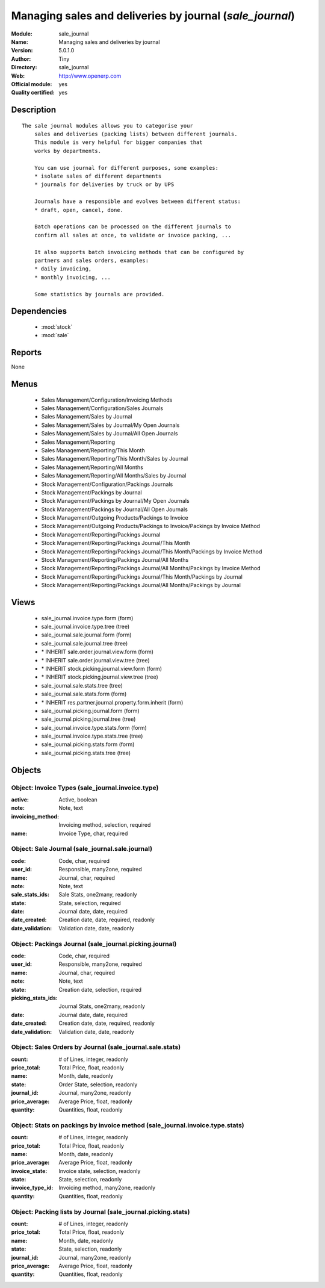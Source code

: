 
.. module:: sale_journal
    :synopsis: Managing sales and deliveries by journal (Official, Quality Certified)
    :noindex:
.. 

.. raw:: html

    <link rel="stylesheet" href="../_static/hide_objects_in_sidebar.css" type="text/css" />

Managing sales and deliveries by journal (*sale_journal*)
=========================================================
:Module: sale_journal
:Name: Managing sales and deliveries by journal
:Version: 5.0.1.0
:Author: Tiny
:Directory: sale_journal
:Web: http://www.openerp.com
:Official module: yes
:Quality certified: yes

Description
-----------

::

  The sale journal modules allows you to categorise your
      sales and deliveries (packing lists) between different journals.
      This module is very helpful for bigger companies that
      works by departments.
  
      You can use journal for different purposes, some examples:
      * isolate sales of different departments
      * journals for deliveries by truck or by UPS
  
      Journals have a responsible and evolves between different status:
      * draft, open, cancel, done.
  
      Batch operations can be processed on the different journals to
      confirm all sales at once, to validate or invoice packing, ...
  
      It also supports batch invoicing methods that can be configured by
      partners and sales orders, examples:
      * daily invoicing,
      * monthly invoicing, ...
  
      Some statistics by journals are provided.

Dependencies
------------

 * :mod:`stock`
 * :mod:`sale`

Reports
-------

None


Menus
-------

 * Sales Management/Configuration/Invoicing Methods
 * Sales Management/Configuration/Sales Journals
 * Sales Management/Sales by Journal
 * Sales Management/Sales by Journal/My Open Journals
 * Sales Management/Sales by Journal/All Open Journals
 * Sales Management/Reporting
 * Sales Management/Reporting/This Month
 * Sales Management/Reporting/This Month/Sales by Journal
 * Sales Management/Reporting/All Months
 * Sales Management/Reporting/All Months/Sales by Journal
 * Stock Management/Configuration/Packings Journals
 * Stock Management/Packings by Journal
 * Stock Management/Packings by Journal/My Open Journals
 * Stock Management/Packings by Journal/All Open Journals
 * Stock Management/Outgoing Products/Packings to Invoice
 * Stock Management/Outgoing Products/Packings to Invoice/Packings by Invoice Method
 * Stock Management/Reporting/Packings Journal
 * Stock Management/Reporting/Packings Journal/This Month
 * Stock Management/Reporting/Packings Journal/This Month/Packings by Invoice Method
 * Stock Management/Reporting/Packings Journal/All Months
 * Stock Management/Reporting/Packings Journal/All Months/Packings by Invoice Method
 * Stock Management/Reporting/Packings Journal/This Month/Packings by Journal
 * Stock Management/Reporting/Packings Journal/All Months/Packings by Journal

Views
-----

 * sale_journal.invoice.type.form (form)
 * sale_journal.invoice.type.tree (tree)
 * sale_journal.sale.journal.form (form)
 * sale_journal.sale.journal.tree (tree)
 * \* INHERIT sale.order.journal.view.form (form)
 * \* INHERIT sale.order.journal.view.tree (tree)
 * \* INHERIT stock.picking.journal.view.form (form)
 * \* INHERIT stock.picking.journal.view.tree (tree)
 * sale_journal.sale.stats.tree (tree)
 * sale_journal.sale.stats.form (form)
 * \* INHERIT res.partner.journal.property.form.inherit (form)
 * sale_journal.picking.journal.form (form)
 * sale_journal.picking.journal.tree (tree)
 * sale_journal.invoice.type.stats.form (form)
 * sale_journal.invoice.type.stats.tree (tree)
 * sale_journal.picking.stats.form (form)
 * sale_journal.picking.stats.tree (tree)


Objects
-------

Object: Invoice Types (sale_journal.invoice.type)
#################################################



:active: Active, boolean





:note: Note, text





:invoicing_method: Invoicing method, selection, required





:name: Invoice Type, char, required




Object: Sale Journal (sale_journal.sale.journal)
################################################



:code: Code, char, required





:user_id: Responsible, many2one, required





:name: Journal, char, required





:note: Note, text





:sale_stats_ids: Sale Stats, one2many, readonly





:state: State, selection, required





:date: Journal date, date, required





:date_created: Creation date, date, required, readonly





:date_validation: Validation date, date, readonly




Object: Packings Journal (sale_journal.picking.journal)
#######################################################



:code: Code, char, required





:user_id: Responsible, many2one, required





:name: Journal, char, required





:note: Note, text





:state: Creation date, selection, required





:picking_stats_ids: Journal Stats, one2many, readonly





:date: Journal date, date, required





:date_created: Creation date, date, required, readonly





:date_validation: Validation date, date, readonly




Object: Sales Orders by Journal (sale_journal.sale.stats)
#########################################################



:count: # of Lines, integer, readonly





:price_total: Total Price, float, readonly





:name: Month, date, readonly





:state: Order State, selection, readonly





:journal_id: Journal, many2one, readonly





:price_average: Average Price, float, readonly





:quantity: Quantities, float, readonly




Object: Stats on packings by invoice method (sale_journal.invoice.type.stats)
#############################################################################



:count: # of Lines, integer, readonly





:price_total: Total Price, float, readonly





:name: Month, date, readonly





:price_average: Average Price, float, readonly





:invoice_state: Invoice state, selection, readonly





:state: State, selection, readonly





:invoice_type_id: Invoicing method, many2one, readonly





:quantity: Quantities, float, readonly




Object: Packing lists by Journal (sale_journal.picking.stats)
#############################################################



:count: # of Lines, integer, readonly





:price_total: Total Price, float, readonly





:name: Month, date, readonly





:state: State, selection, readonly





:journal_id: Journal, many2one, readonly





:price_average: Average Price, float, readonly





:quantity: Quantities, float, readonly


